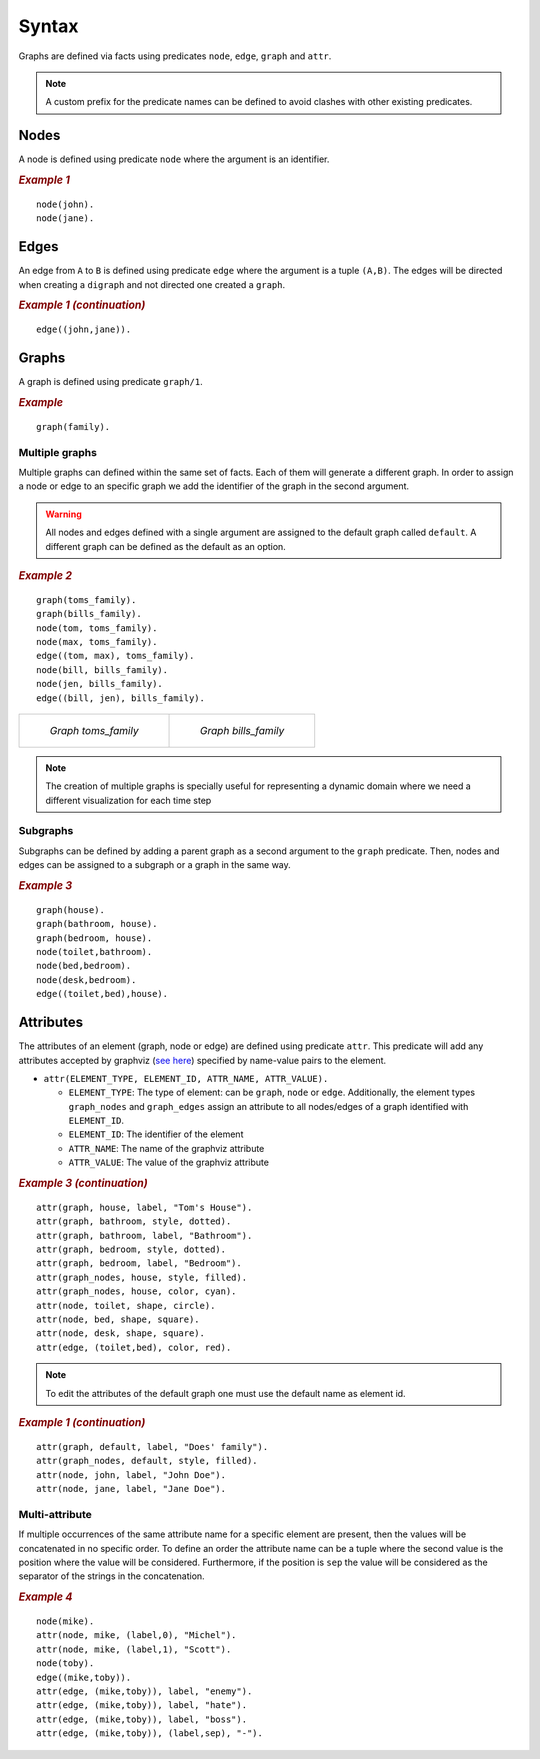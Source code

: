 Syntax
######

Graphs are defined via facts using predicates ``node``, ``edge``,
``graph`` and ``attr``. 


.. note:: A custom prefix for the predicate names can be defined to avoid clashes with other existing predicates. 

Nodes
=====

A node is defined using predicate ``node`` where the argument is an
identifier.

.. rubric:: *Example 1*
    :name: example-1

::

    node(john).
    node(jane).

Edges
=====

An edge from ``A`` to ``B`` is defined using predicate ``edge``
where the argument is a tuple ``(A,B)``. The edges will be directed
when creating a ``digraph`` and not directed one created a ``graph``.

.. rubric:: *Example 1 (continuation)*
    :name: example-1-continuation

::

    edge((john,jane)).

.. figure:: ../../examples/doc/example1/example1.1.png


Graphs
======

A graph is defined using predicate ``graph/1``.

.. rubric:: *Example*
    :name: example

::

       graph(family).

Multiple graphs
---------------
    
Multiple graphs can defined within the same set of facts.
Each of them will generate a different graph. In order to assign a
node or edge to an specific graph we add the identifier of the
graph in the second argument. 

.. warning:: All nodes and edges defined with a
    single argument are assigned to the default graph called
    ``default``. A different graph can be defined as the default as an option.

.. rubric:: *Example 2*
    :name: example-2

::

    graph(toms_family).
    graph(bills_family).
    node(tom, toms_family).
    node(max, toms_family).
    edge((tom, max), toms_family).
    node(bill, bills_family).
    node(jen, bills_family).
    edge((bill, jen), bills_family).

.. list-table:: 

    * - .. figure:: ../../examples/doc/example2/toms_family.png

           *Graph toms_family*

      - .. figure:: ../../examples/doc/example2/bills_family.png

           *Graph bills_family*

.. note:: The creation of multiple graphs is specially useful for representing a dynamic domain where we need a different visualization for each time step


Subgraphs
---------

Subgraphs can be defined by adding a parent graph as a second
argument to the ``graph`` predicate. Then, nodes and edges can be assigned to a subgraph or a graph in the same way.

.. rubric:: *Example 3*
    :name: example-3

::

    graph(house).
    graph(bathroom, house).
    graph(bedroom, house).
    node(toilet,bathroom).
    node(bed,bedroom).
    node(desk,bedroom).
    edge((toilet,bed),house).

.. figure:: ../../examples/doc/example3/house.png

Attributes
==========

The attributes of an element (graph, node or edge) are defined using
predicate ``attr``. This predicate will add any attributes accepted
by graphviz (`see here <https://graphviz.org/doc/info/attrs.html>`__)
specified by name-value pairs to the element.

*  ``attr(ELEMENT_TYPE, ELEMENT_ID, ATTR_NAME, ATTR_VALUE).``

   * ``ELEMENT_TYPE``: The type of element: can be ``graph``,
     ``node`` or ``edge``. Additionally, the element types
     ``graph_nodes`` and ``graph_edges`` assign an attribute to all
     nodes/edges of a graph identified with ``ELEMENT_ID``.

   * ``ELEMENT_ID``: The identifier of the element
  
   * ``ATTR_NAME``: The name of the graphviz attribute
  
   * ``ATTR_VALUE``: The value of the graphviz attribute

.. rubric:: *Example 3 (continuation)*
    :name: example-3-continuation

::

    attr(graph, house, label, "Tom's House").
    attr(graph, bathroom, style, dotted).
    attr(graph, bathroom, label, "Bathroom").
    attr(graph, bedroom, style, dotted).
    attr(graph, bedroom, label, "Bedroom").
    attr(graph_nodes, house, style, filled).
    attr(graph_nodes, house, color, cyan).
    attr(node, toilet, shape, circle).
    attr(node, bed, shape, square).
    attr(node, desk, shape, square).
    attr(edge, (toilet,bed), color, red).

.. figure:: ../../examples/doc/example3/house2.png


.. note:: To edit the attributes of the default graph one must use the default name as element id.

.. rubric:: *Example 1 (continuation)*
    :name: example-1-continuation-1

::

    attr(graph, default, label, "Does' family").
    attr(graph_nodes, default, style, filled).
    attr(node, john, label, "John Doe").
    attr(node, jane, label, "Jane Doe").

.. figure:: ../../examples/doc/example1/example1.2.png

Multi-attribute
---------------

If multiple occurrences of the same attribute name for a specific
element are present, then the values will be concatenated in no
specific order. To define an order the attribute name can be a tuple
where the second value is the position where the value will be
considered. Furthermore, if the position is
``sep`` the value will be considered as the separator of the strings
in the concatenation.

.. rubric:: *Example 4*
    :name: example-4

::

    node(mike).
    attr(node, mike, (label,0), "Michel").
    attr(node, mike, (label,1), "Scott").
    node(toby).
    edge((mike,toby)).
    attr(edge, (mike,toby)), label, "enemy").
    attr(edge, (mike,toby)), label, "hate").
    attr(edge, (mike,toby)), label, "boss").
    attr(edge, (mike,toby)), (label,sep), "-").

.. figure:: ../../examples/doc/example4/example4.png
